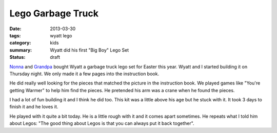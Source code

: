 Lego Garbage Truck
==================

:date: 2013-03-30
:tags: wyatt lego
:category: kids
:summary: Wyatt did his first "Big Boy" Lego Set
:status: draft

Nonna_ and Grandpa_ bought Wyatt a garbage truck lego set for Easter this year. Wyatt and I
started building it on Thursday night.  We only made it a few pages into the
instruction book.

.. image:: http://farm9.staticflickr.com/8533/8604852882_9c53b485ec.jpg

He did really well looking for the pieces that matched the picture in the
instruction book. We played games like "You're getting Warmer" to help him
find the pieces. He pretended his arm was a crane when he found the pieces.

I had a lot of fun building it and I think he did too. This kit was a little
above his age but he stuck with it. It took 3 days to finish it and he loves it.

.. image:: http://farm9.staticflickr.com/8528/8604854386_7c3c769cba.jpg

He played with it quite a bit today. He is a little rough with it and it 
comes apart sometimes. He repeats what I told him about Legos: "The good
thing about Legos is that you can always put it back together".

.. _Nonna: https://plus.google.com/101549244886183119915
.. _Grandpa: https://plus.google.com/u/0/106042062414239481427
